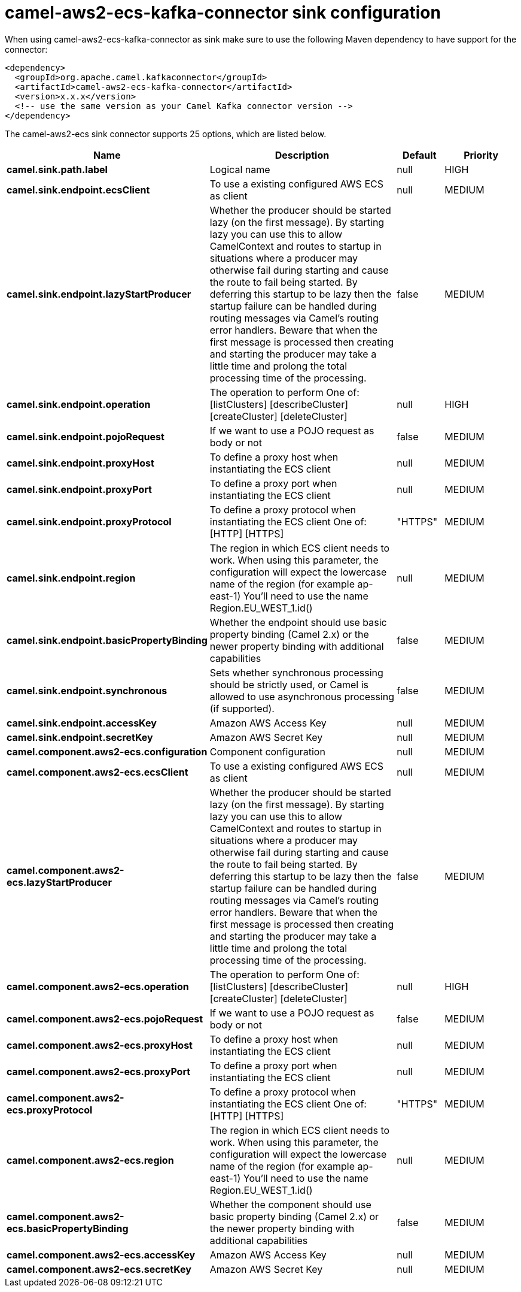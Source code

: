 // kafka-connector options: START
[[camel-aws2-ecs-kafka-connector-sink]]
= camel-aws2-ecs-kafka-connector sink configuration

When using camel-aws2-ecs-kafka-connector as sink make sure to use the following Maven dependency to have support for the connector:

[source,xml]
----
<dependency>
  <groupId>org.apache.camel.kafkaconnector</groupId>
  <artifactId>camel-aws2-ecs-kafka-connector</artifactId>
  <version>x.x.x</version>
  <!-- use the same version as your Camel Kafka connector version -->
</dependency>
----


The camel-aws2-ecs sink connector supports 25 options, which are listed below.



[width="100%",cols="2,5,^1,2",options="header"]
|===
| Name | Description | Default | Priority
| *camel.sink.path.label* | Logical name | null | HIGH
| *camel.sink.endpoint.ecsClient* | To use a existing configured AWS ECS as client | null | MEDIUM
| *camel.sink.endpoint.lazyStartProducer* | Whether the producer should be started lazy (on the first message). By starting lazy you can use this to allow CamelContext and routes to startup in situations where a producer may otherwise fail during starting and cause the route to fail being started. By deferring this startup to be lazy then the startup failure can be handled during routing messages via Camel's routing error handlers. Beware that when the first message is processed then creating and starting the producer may take a little time and prolong the total processing time of the processing. | false | MEDIUM
| *camel.sink.endpoint.operation* | The operation to perform One of: [listClusters] [describeCluster] [createCluster] [deleteCluster] | null | HIGH
| *camel.sink.endpoint.pojoRequest* | If we want to use a POJO request as body or not | false | MEDIUM
| *camel.sink.endpoint.proxyHost* | To define a proxy host when instantiating the ECS client | null | MEDIUM
| *camel.sink.endpoint.proxyPort* | To define a proxy port when instantiating the ECS client | null | MEDIUM
| *camel.sink.endpoint.proxyProtocol* | To define a proxy protocol when instantiating the ECS client One of: [HTTP] [HTTPS] | "HTTPS" | MEDIUM
| *camel.sink.endpoint.region* | The region in which ECS client needs to work. When using this parameter, the configuration will expect the lowercase name of the region (for example ap-east-1) You'll need to use the name Region.EU_WEST_1.id() | null | MEDIUM
| *camel.sink.endpoint.basicPropertyBinding* | Whether the endpoint should use basic property binding (Camel 2.x) or the newer property binding with additional capabilities | false | MEDIUM
| *camel.sink.endpoint.synchronous* | Sets whether synchronous processing should be strictly used, or Camel is allowed to use asynchronous processing (if supported). | false | MEDIUM
| *camel.sink.endpoint.accessKey* | Amazon AWS Access Key | null | MEDIUM
| *camel.sink.endpoint.secretKey* | Amazon AWS Secret Key | null | MEDIUM
| *camel.component.aws2-ecs.configuration* | Component configuration | null | MEDIUM
| *camel.component.aws2-ecs.ecsClient* | To use a existing configured AWS ECS as client | null | MEDIUM
| *camel.component.aws2-ecs.lazyStartProducer* | Whether the producer should be started lazy (on the first message). By starting lazy you can use this to allow CamelContext and routes to startup in situations where a producer may otherwise fail during starting and cause the route to fail being started. By deferring this startup to be lazy then the startup failure can be handled during routing messages via Camel's routing error handlers. Beware that when the first message is processed then creating and starting the producer may take a little time and prolong the total processing time of the processing. | false | MEDIUM
| *camel.component.aws2-ecs.operation* | The operation to perform One of: [listClusters] [describeCluster] [createCluster] [deleteCluster] | null | HIGH
| *camel.component.aws2-ecs.pojoRequest* | If we want to use a POJO request as body or not | false | MEDIUM
| *camel.component.aws2-ecs.proxyHost* | To define a proxy host when instantiating the ECS client | null | MEDIUM
| *camel.component.aws2-ecs.proxyPort* | To define a proxy port when instantiating the ECS client | null | MEDIUM
| *camel.component.aws2-ecs.proxyProtocol* | To define a proxy protocol when instantiating the ECS client One of: [HTTP] [HTTPS] | "HTTPS" | MEDIUM
| *camel.component.aws2-ecs.region* | The region in which ECS client needs to work. When using this parameter, the configuration will expect the lowercase name of the region (for example ap-east-1) You'll need to use the name Region.EU_WEST_1.id() | null | MEDIUM
| *camel.component.aws2-ecs.basicPropertyBinding* | Whether the component should use basic property binding (Camel 2.x) or the newer property binding with additional capabilities | false | MEDIUM
| *camel.component.aws2-ecs.accessKey* | Amazon AWS Access Key | null | MEDIUM
| *camel.component.aws2-ecs.secretKey* | Amazon AWS Secret Key | null | MEDIUM
|===
// kafka-connector options: END
